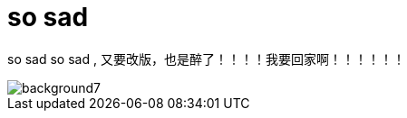 = so sad  
:hp-post-title: 测试啥都
:published_at: 2015-02-06
:hp-image: https://raw.githubusercontent.com/senola/pictures/master/background/background4.jpg

so sad so sad , 又要改版，也是醉了！！！！我要回家啊！！！！！！

image::https://raw.githubusercontent.com/senola/pictures/master/background/background7.jpg[]
